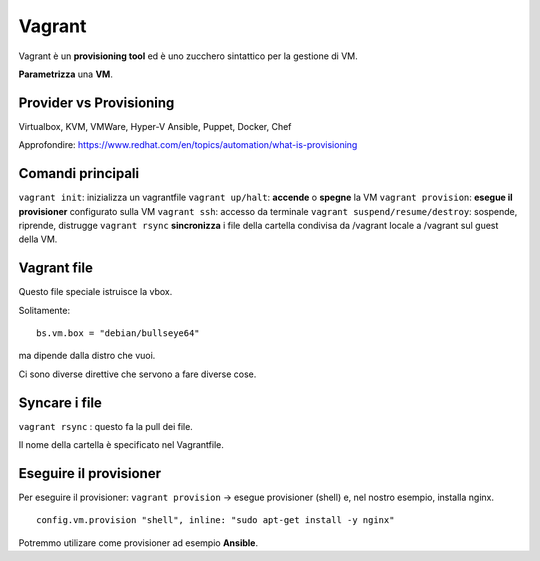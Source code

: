 .. _vagrant:

Vagrant
=======

Vagrant è un **provisioning tool** ed è uno zucchero sintattico per la
gestione di VM.

**Parametrizza** una **VM**.

Provider vs Provisioning
------------------------

Virtualbox, KVM, VMWare, Hyper-V Ansible, Puppet, Docker, Chef

Approfondire:
https://www.redhat.com/en/topics/automation/what-is-provisioning


Comandi principali
------------------

``vagrant init``: inizializza un vagrantfile ``vagrant up/halt``:
**accende** o **spegne** la VM ``vagrant provision``: **esegue il
provisioner** configurato sulla VM ``vagrant ssh``: accesso da terminale
``vagrant suspend/resume/destroy``: sospende, riprende, distrugge
``vagrant rsync`` **sincronizza** i file della cartella condivisa da
/vagrant locale a /vagrant sul guest della VM.

Vagrant file
------------

Questo file speciale istruisce la vbox.

Solitamente:

::

   bs.vm.box = "debian/bullseye64"

ma dipende dalla distro che vuoi.

Ci sono diverse direttive che servono a fare diverse cose.

Syncare i file
--------------

``vagrant rsync`` : questo fa la pull dei file.

Il nome della cartella è specificato nel Vagrantfile.

Eseguire il provisioner
-----------------------

Per eseguire il provisioner: ``vagrant provision`` -> esegue provisioner
(shell) e, nel nostro esempio, installa nginx.

::

     config.vm.provision "shell", inline: "sudo apt-get install -y nginx"

Potremmo utilizare come provisioner ad esempio **Ansible**.
